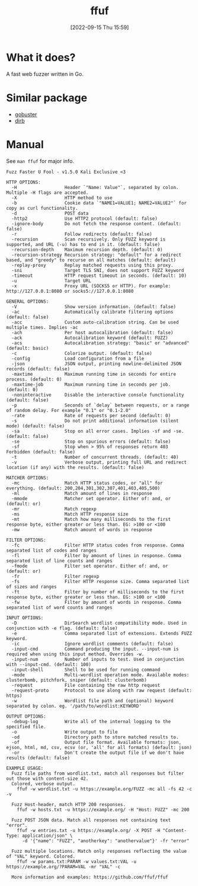 #+title:      ffuf
#+date:       [2022-09-15 Thu 15:59]
#+filetags:   :networking:tool:tryhackme:web-fuzzer:
#+identifier: 20220915T155935

* What it does?
A fast web fuzzer written in Go.
* Similar package
+ [[denote:20220909T111158][gobuster]]
+ [[denote:20220915T160334][dirb]]
* Manual
See ~man ffuf~ for major info.
#+begin_src shell
Fuzz Faster U Fool - v1.5.0 Kali Exclusive <3

HTTP OPTIONS:
  -H                  Header `"Name: Value"`, separated by colon. Multiple -H flags are accepted.
  -X                  HTTP method to use
  -b                  Cookie data `"NAME1=VALUE1; NAME2=VALUE2"` for copy as curl functionality.
  -d                  POST data
  -http2              Use HTTP2 protocol (default: false)
  -ignore-body        Do not fetch the response content. (default: false)
  -r                  Follow redirects (default: false)
  -recursion          Scan recursively. Only FUZZ keyword is supported, and URL (-u) has to end in it. (default: false)
  -recursion-depth    Maximum recursion depth. (default: 0)
  -recursion-strategy Recursion strategy: "default" for a redirect based, and "greedy" to recurse on all matches (default: default)
  -replay-proxy       Replay matched requests using this proxy.
  -sni                Target TLS SNI, does not support FUZZ keyword
  -timeout            HTTP request timeout in seconds. (default: 10)
  -u                  Target URL
  -x                  Proxy URL (SOCKS5 or HTTP). For example: http://127.0.0.1:8080 or socks5://127.0.0.1:8080

GENERAL OPTIONS:
  -V                  Show version information. (default: false)
  -ac                 Automatically calibrate filtering options (default: false)
  -acc                Custom auto-calibration string. Can be used multiple times. Implies -ac
  -ach                Per host autocalibration (default: false)
  -ack                Autocalibration keyword (default: FUZZ)
  -acs                Autocalibration strategy: "basic" or "advanced" (default: basic)
  -c                  Colorize output. (default: false)
  -config             Load configuration from a file
  -json               JSON output, printing newline-delimited JSON records (default: false)
  -maxtime            Maximum running time in seconds for entire process. (default: 0)
  -maxtime-job        Maximum running time in seconds per job. (default: 0)
  -noninteractive     Disable the interactive console functionality (default: false)
  -p                  Seconds of `delay` between requests, or a range of random delay. For example "0.1" or "0.1-2.0"
  -rate               Rate of requests per second (default: 0)
  -s                  Do not print additional information (silent mode) (default: false)
  -sa                 Stop on all error cases. Implies -sf and -se. (default: false)
  -se                 Stop on spurious errors (default: false)
  -sf                 Stop when > 95% of responses return 403 Forbidden (default: false)
  -t                  Number of concurrent threads. (default: 40)
  -v                  Verbose output, printing full URL and redirect location (if any) with the results. (default: false)

MATCHER OPTIONS:
  -mc                 Match HTTP status codes, or "all" for everything. (default: 200,204,301,302,307,401,403,405,500)
  -ml                 Match amount of lines in response
  -mmode              Matcher set operator. Either of: and, or (default: or)
  -mr                 Match regexp
  -ms                 Match HTTP response size
  -mt                 Match how many milliseconds to the first response byte, either greater or less than. EG: >100 or <100
  -mw                 Match amount of words in response

FILTER OPTIONS:
  -fc                 Filter HTTP status codes from response. Comma separated list of codes and ranges
  -fl                 Filter by amount of lines in response. Comma separated list of line counts and ranges
  -fmode              Filter set operator. Either of: and, or (default: or)
  -fr                 Filter regexp
  -fs                 Filter HTTP response size. Comma separated list of sizes and ranges
  -ft                 Filter by number of milliseconds to the first response byte, either greater or less than. EG: >100 or <100
  -fw                 Filter by amount of words in response. Comma separated list of word counts and ranges

INPUT OPTIONS:
  -D                  DirSearch wordlist compatibility mode. Used in conjunction with -e flag. (default: false)
  -e                  Comma separated list of extensions. Extends FUZZ keyword.
  -ic                 Ignore wordlist comments (default: false)
  -input-cmd          Command producing the input. --input-num is required when using this input method. Overrides -w.
  -input-num          Number of inputs to test. Used in conjunction with --input-cmd. (default: 100)
  -input-shell        Shell to be used for running command
  -mode               Multi-wordlist operation mode. Available modes: clusterbomb, pitchfork, sniper (default: clusterbomb)
  -request            File containing the raw http request
  -request-proto      Protocol to use along with raw request (default: https)
  -w                  Wordlist file path and (optional) keyword separated by colon. eg. '/path/to/wordlist:KEYWORD'

OUTPUT OPTIONS:
  -debug-log          Write all of the internal logging to the specified file.
  -o                  Write output to file
  -od                 Directory path to store matched results to.
  -of                 Output file format. Available formats: json, ejson, html, md, csv, ecsv (or, 'all' for all formats) (default: json)
  -or                 Don't create the output file if we don't have results (default: false)

EXAMPLE USAGE:
  Fuzz file paths from wordlist.txt, match all responses but filter out those with content-size 42.
  Colored, verbose output.
    ffuf -w wordlist.txt -u https://example.org/FUZZ -mc all -fs 42 -c -v

  Fuzz Host-header, match HTTP 200 responses.
    ffuf -w hosts.txt -u https://example.org/ -H "Host: FUZZ" -mc 200

  Fuzz POST JSON data. Match all responses not containing text "error".
    ffuf -w entries.txt -u https://example.org/ -X POST -H "Content-Type: application/json" \
      -d '{"name": "FUZZ", "anotherkey": "anothervalue"}' -fr "error"

  Fuzz multiple locations. Match only responses reflecting the value of "VAL" keyword. Colored.
    ffuf -w params.txt:PARAM -w values.txt:VAL -u https://example.org/?PARAM=VAL -mr "VAL" -c

  More information and examples: https://github.com/ffuf/ffuf
#+end_src

